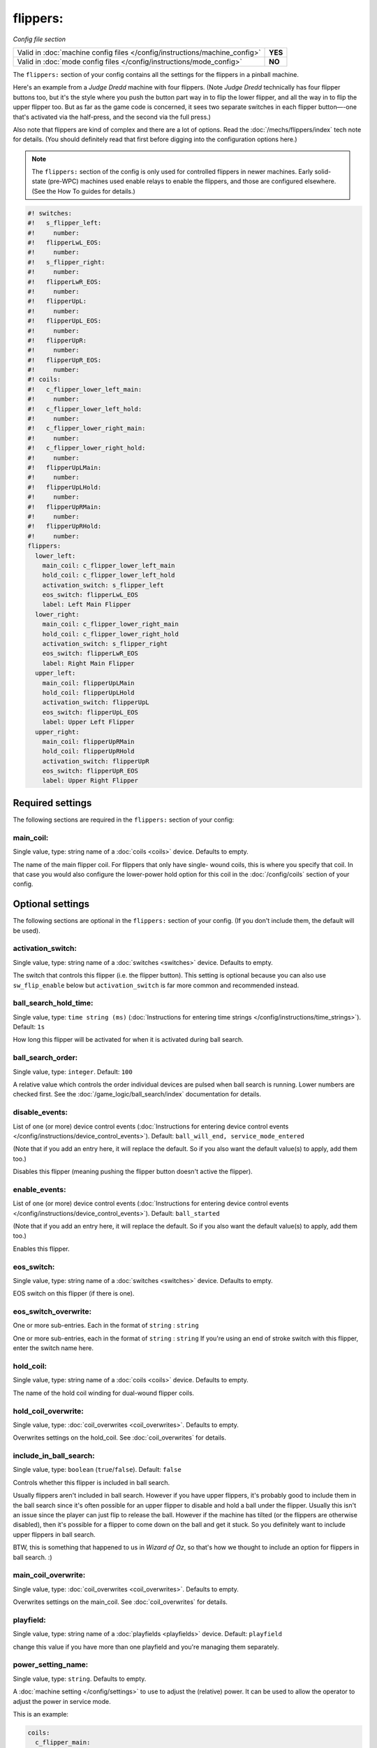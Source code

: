 flippers:
=========

*Config file section*

+----------------------------------------------------------------------------+---------+
| Valid in :doc:`machine config files </config/instructions/machine_config>` | **YES** |
+----------------------------------------------------------------------------+---------+
| Valid in :doc:`mode config files </config/instructions/mode_config>`       | **NO**  |
+----------------------------------------------------------------------------+---------+

.. overview

The ``flippers:`` section of your config contains all the settings
for the flippers in a pinball machine.

Here's an example from a *Judge Dredd* machine with four
flippers. (Note *Judge Dredd* technically has four flipper buttons too,
but it's the style where you push the button part way in to flip the
lower flipper, and all the way in to flip the upper flipper too. But
as far as the game code is concerned, it sees two separate switches in
each flipper button—-one that's activated via the half-press, and the
second via the full press.)

Also note that flippers are kind of complex and there are a lot of options.
Read the :doc:`/mechs/flippers/index` tech note for details. (You
should definitely read that first before digging into the configuration
options here.)

.. note::

   The ``flippers:`` section of the config is only used for controlled flippers
   in newer machines. Early solid-state (pre-WPC) machines used enable relays
   to enable the flippers, and those are configured elsewhere. (See the How To
   guides for details.)

.. code-block:: mpf-config

   #! switches:
   #!   s_flipper_left:
   #!     number:
   #!   flipperLwL_EOS:
   #!     number:
   #!   s_flipper_right:
   #!     number:
   #!   flipperLwR_EOS:
   #!     number:
   #!   flipperUpL:
   #!     number:
   #!   flipperUpL_EOS:
   #!     number:
   #!   flipperUpR:
   #!     number:
   #!   flipperUpR_EOS:
   #!     number:
   #! coils:
   #!   c_flipper_lower_left_main:
   #!     number:
   #!   c_flipper_lower_left_hold:
   #!     number:
   #!   c_flipper_lower_right_main:
   #!     number:
   #!   c_flipper_lower_right_hold:
   #!     number:
   #!   flipperUpLMain:
   #!     number:
   #!   flipperUpLHold:
   #!     number:
   #!   flipperUpRMain:
   #!     number:
   #!   flipperUpRHold:
   #!     number:
   flippers:
     lower_left:
       main_coil: c_flipper_lower_left_main
       hold_coil: c_flipper_lower_left_hold
       activation_switch: s_flipper_left
       eos_switch: flipperLwL_EOS
       label: Left Main Flipper
     lower_right:
       main_coil: c_flipper_lower_right_main
       hold_coil: c_flipper_lower_right_hold
       activation_switch: s_flipper_right
       eos_switch: flipperLwR_EOS
       label: Right Main Flipper
     upper_left:
       main_coil: flipperUpLMain
       hold_coil: flipperUpLHold
       activation_switch: flipperUpL
       eos_switch: flipperUpL_EOS
       label: Upper Left Flipper
     upper_right:
       main_coil: flipperUpRMain
       hold_coil: flipperUpRHold
       activation_switch: flipperUpR
       eos_switch: flipperUpR_EOS
       label: Upper Right Flipper

.. config


Required settings
-----------------

The following sections are required in the ``flippers:`` section of your config:

main_coil:
~~~~~~~~~~
Single value, type: string name of a :doc:`coils <coils>` device. Defaults to empty.

The name of the main flipper coil. For flippers that only have single-
wound coils, this is where you specify that coil. In that case you
would also configure the lower-power hold option for this coil in the
:doc:`/config/coils` section of your config.


Optional settings
-----------------

The following sections are optional in the ``flippers:`` section of your config. (If you don't include them, the default will be used).

activation_switch:
~~~~~~~~~~~~~~~~~~
Single value, type: string name of a :doc:`switches <switches>` device. Defaults to empty.

The switch that controls this flipper (i.e. the flipper button).
This setting is optional because you can also use ``sw_flip_enable`` below but
``activation_switch`` is far more common and recommended instead.

ball_search_hold_time:
~~~~~~~~~~~~~~~~~~~~~~
Single value, type: ``time string (ms)`` (:doc:`Instructions for entering time strings </config/instructions/time_strings>`). Default: ``1s``

How long this flipper will be activated for when it is activated during ball search.

ball_search_order:
~~~~~~~~~~~~~~~~~~
Single value, type: ``integer``. Default: ``100``

A relative value which controls the order individual devices are pulsed when ball search is running. Lower numbers are
checked first. See the :doc:`/game_logic/ball_search/index` documentation for details.

disable_events:
~~~~~~~~~~~~~~~
List of one (or more) device control events (:doc:`Instructions for entering device control events </config/instructions/device_control_events>`). Default: ``ball_will_end, service_mode_entered``

(Note that if you add an entry here, it will replace the default.
So if you also want the default value(s) to apply, add them too.)

Disables this flipper (meaning pushing the flipper button doesn't active
the flipper).

enable_events:
~~~~~~~~~~~~~~
List of one (or more) device control events (:doc:`Instructions for entering device control events </config/instructions/device_control_events>`). Default: ``ball_started``

(Note that if you add an entry here, it will replace the default.
So if you also want the default value(s) to apply, add them too.)

Enables this flipper.

eos_switch:
~~~~~~~~~~~
Single value, type: string name of a :doc:`switches <switches>` device. Defaults to empty.

EOS switch on this flipper (if there is one).

eos_switch_overwrite:
~~~~~~~~~~~~~~~~~~~~~
One or more sub-entries. Each in the format of ``string`` : ``string``

One or more sub-entries, each in the format of ``string`` : ``string``
If you're using an end of stroke switch with this flipper, enter the
switch name here.

hold_coil:
~~~~~~~~~~
Single value, type: string name of a :doc:`coils <coils>` device. Defaults to empty.

The name of the hold coil winding for dual-wound flipper coils.

hold_coil_overwrite:
~~~~~~~~~~~~~~~~~~~~
Single value, type: :doc:`coil_overwrites <coil_overwrites>`. Defaults to empty.

Overwrites settings on the hold_coil.
See :doc:`coil_overwrites` for details.

include_in_ball_search:
~~~~~~~~~~~~~~~~~~~~~~~
Single value, type: ``boolean`` (``true``/``false``). Default: ``false``

Controls whether this flipper is included in ball search.

Usually flippers aren't included in ball search. However if you have upper flippers,
it's probably good to include them in the ball search since it's often possible for
an upper flipper to disable and hold a ball under the flipper. Usually this isn't
an issue since the player can just flip to release the ball. However if the machine has
tilted (or the flippers are otherwise disabled), then it's possible for a flipper to
come down on the ball and get it stuck. So you definitely want to include upper flippers
in ball search.

BTW, this is something that happened to us in *Wizard of Oz*, so that's how we thought
to include an option for flippers in ball search. :)

main_coil_overwrite:
~~~~~~~~~~~~~~~~~~~~
Single value, type: :doc:`coil_overwrites <coil_overwrites>`. Defaults to empty.

Overwrites settings on the main_coil.
See :doc:`coil_overwrites` for details.

playfield:
~~~~~~~~~~
Single value, type: string name of a :doc:`playfields <playfields>` device. Default: ``playfield``

change this value if you have more than one playfield and you're managing them separately.

power_setting_name:
~~~~~~~~~~~~~~~~~~~
Single value, type: ``string``. Defaults to empty.

A :doc:`machine setting </config/settings>` to use to adjust the (relative) power.
It can be used to allow the operator to adjust the power in service mode.

This is an example:

.. code-block:: mpf-config

   coils:
     c_flipper_main:
       number:
   switches:
     s_flipper:
       number: 1
       tags: left_flipper
   flippers:
     f_test_flippers_with_settings:
       main_coil: c_flipper_main
       power_setting_name: flipper_power
       activation_switch: s_flipper

MPF comes with a :doc:`setting </config/settings>` called ``flipper_power`` by
default and you can add additional ones.

sw_flip_events:
~~~~~~~~~~~~~~~
List of one (or more) device control events (:doc:`Instructions for entering device control events </config/instructions/device_control_events>`). Defaults to empty.

If the flipper is enabled this will flip the flipper from software.
This will usually have some delay and jitter so use with care.
In almost all cases it is prefered to use an ``activation_switch`` which will
use hardware rules internally to flip the flipper.

sw_release_events:
~~~~~~~~~~~~~~~~~~
List of one (or more) device control events (:doc:`Instructions for entering device control events </config/instructions/device_control_events>`). Defaults to empty.

Disables a flipper from software. Use this together with ``sw_flip_events``.

switch_overwrite:
~~~~~~~~~~~~~~~~~
One or more sub-entries. Each in the format of ``string`` : ``string``

One or more sub-entries, each in the format of ``string`` : ``string``
Overwrites settings on the activation_switch.
See :doc:`switch_overwrites` for details.

use_eos:
~~~~~~~~
Single value, type: ``boolean`` (``true``/``false``). Default: ``false``

Controls whether an EOS switch is used to disable the main winding or to switch
to lower-power pwm mode.

console_log:
~~~~~~~~~~~~
Single value, type: one of the following options: none, basic, full. Default: ``basic``

Log level for the console log for this device.

debug:
~~~~~~
Single value, type: ``boolean`` (``true``/``false``). Default: ``false``

See the :doc:`documentation on the debug setting </config/instructions/debug>`
for details.

file_log:
~~~~~~~~~
Single value, type: one of the following options: none, basic, full. Default: ``basic``

Log level for the file log for this device.

label:
~~~~~~
Single value, type: ``string``. Default: ``%``

A descriptive name for this device which will show up in the service menu
and reports.

tags:
~~~~~
List of one (or more) values, each is a type: ``string``. Defaults to empty.

Special / reserved tags for flippers: *None*

See the :doc:`documentation on tags </config/instructions/tags>` for details.


Related How To guides
---------------------

* :doc:`/mechs/flippers/index`
